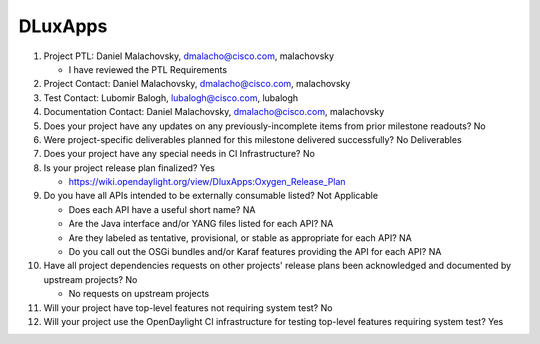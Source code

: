 ========
DLuxApps
========

1. Project PTL: Daniel Malachovsky, dmalacho@cisco.com, malachovsky

   - I have reviewed the PTL Requirements

2. Project Contact: Daniel Malachovsky, dmalacho@cisco.com, malachovsky

3. Test Contact: Lubomir Balogh, lubalogh@cisco.com, lubalogh

4. Documentation Contact: Daniel Malachovsky, dmalacho@cisco.com, malachovsky

5. Does your project have any updates on any previously-incomplete items from
   prior milestone readouts? No

6. Were project-specific deliverables planned for this milestone delivered
   successfully? No Deliverables

7. Does your project have any special needs in CI Infrastructure? No

8. Is your project release plan finalized? Yes

   - https://wiki.opendaylight.org/view/DluxApps:Oxygen_Release_Plan

9. Do you have all APIs intended to be externally consumable listed? Not Applicable

   - Does each API have a useful short name? NA
   - Are the Java interface and/or YANG files listed for each API? NA
   - Are they labeled as tentative, provisional, or stable as appropriate for
     each API? NA
   - Do you call out the OSGi bundles and/or Karaf features providing the API
     for each API? NA

10. Have all project dependencies requests on other projects' release plans
    been acknowledged and documented by upstream projects? No

    - No requests on upstream projects

11. Will your project have top-level features not requiring system test? No

12. Will your project use the OpenDaylight CI infrastructure for testing
    top-level features requiring system test? Yes
